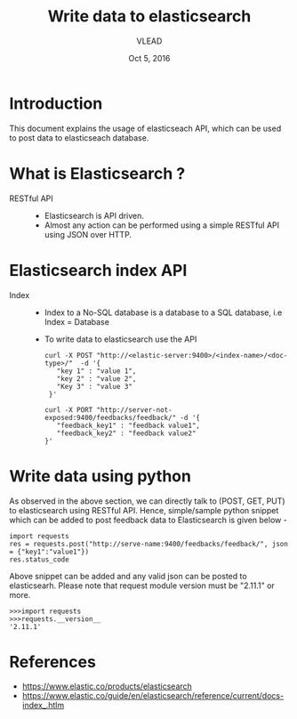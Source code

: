#+Title: Write data to elasticsearch 
#+Date: Oct 5, 2016
#+Author: VLEAD 


* Introduction
  This document explains the usage of elasticseach API, which can be used to 
  post data to elasticseach database.


* What is Elasticsearch ?
  + RESTful API ::
    + Elasticsearch is API driven. 
    + Almost any action can be performed using a simple RESTful API
      using JSON over HTTP. 
      
* Elasticsearch index API
  + Index ::
    + Index to a No-SQL database is a database to a SQL database, i.e Index = Database
    + To write data to elasticsearch use the API 
      #+BEGIN_SRC command general
      curl -X POST "http://<elastic-server:9400>/<index-name>/<doc-type>/"  -d '{
         "key 1" : "value 1",
         "key 2" : "value 2",
         "Key 3" : "value 3"
       }'
      #+END_SRC
      #+BEGIN_SRC command 
      curl -X PORT "http://server-not-exposed:9400/feedbacks/feedback/" -d '{
         "feedback_key1" : "feedback value1",
         "feedback_key2" : "feedback value2"
      }'
      #+END_SRC

* Write data using python 
  As observed in the above section, we can directly talk to (POST,
  GET, PUT) to elasticsearch using RESTful API. Hence, simple/sample
  python snippet which can be added to post feedback data to
  Elasticsearch is given below -

  #+BEGIN_SRC command
  import requests
  res = requests.post("http://serve-name:9400/feedbacks/feedback/", json = {"key1":"value1"})
  res.status_code 
  #+END_SRC

  Above snippet can be added and any valid json can be posted to
  elasticsearh.  Please note that request module version must be
  "2.11.1" or more.

  #+BEGIN_SRC command
  >>>import requests
  >>>requests.__version__
  '2.11.1'
  #+END_SRC
    
* References
  + https://www.elastic.co/products/elasticsearch
  + https://www.elastic.co/guide/en/elasticsearch/reference/current/docs-index_.htlm
